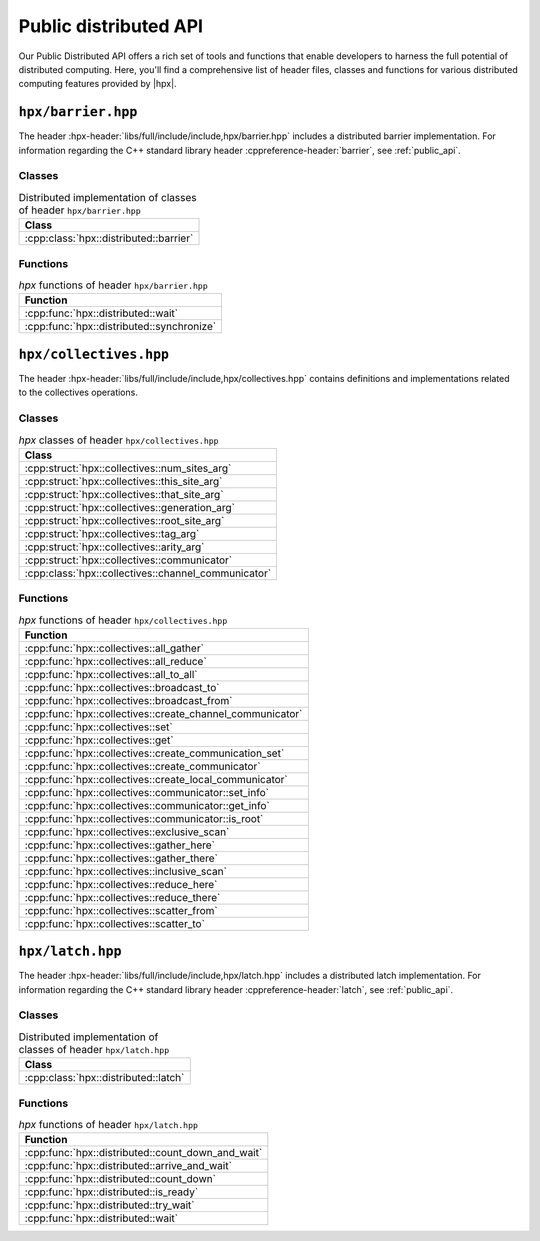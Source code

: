 ..
    Copyright (C) 2023 Dimitra Karatza

    SPDX-License-Identifier: BSL-1.0
    Distributed under the Boost Software License, Version 1.0. (See accompanying
    file LICENSE_1_0.txt or copy at http://www.boost.org/LICENSE_1_0.txt)

.. _public_distributed_api:

======================
Public distributed API
======================

Our Public Distributed API offers a rich set of tools and functions that enable developers
to harness the full potential of distributed computing. Here, you'll find a comprehensive
list of header files, classes and functions for various distributed computing features
provided by |hpx|.

.. _public_distr_api_header_barrier:

``hpx/barrier.hpp``
===================

The header :hpx-header:`libs/full/include/include,hpx/barrier.hpp` includes
a distributed barrier implementation. For information regarding the C++ standard
library header :cppreference-header:`barrier`, see :ref:`public_api`.

Classes
-------

.. table:: Distributed implementation of classes of header ``hpx/barrier.hpp``

   +----------------------------------------+
   | Class                                  |
   +========================================+
   | :cpp:class:`hpx::distributed::barrier` |
   +----------------------------------------+

Functions
---------

.. table:: `hpx` functions of header ``hpx/barrier.hpp``

   +-------------------------------------------+
   | Function                                  |
   +===========================================+
   | :cpp:func:`hpx::distributed::wait`        |
   +-------------------------------------------+
   | :cpp:func:`hpx::distributed::synchronize` |
   +-------------------------------------------+

.. _public_distr_api_header_collectives:

``hpx/collectives.hpp``
=======================

The header :hpx-header:`libs/full/include/include,hpx/collectives.hpp`
contains definitions and implementations related to the collectives operations.

Classes
-------

.. table:: `hpx` classes of header ``hpx/collectives.hpp``

   +-----------------------------------------------------+
   | Class                                               |
   +=====================================================+
   | :cpp:struct:`hpx::collectives::num_sites_arg`       |
   +-----------------------------------------------------+
   | :cpp:struct:`hpx::collectives::this_site_arg`       |
   +-----------------------------------------------------+
   | :cpp:struct:`hpx::collectives::that_site_arg`       |
   +-----------------------------------------------------+
   | :cpp:struct:`hpx::collectives::generation_arg`      |
   +-----------------------------------------------------+
   | :cpp:struct:`hpx::collectives::root_site_arg`       |
   +-----------------------------------------------------+
   | :cpp:struct:`hpx::collectives::tag_arg`             |
   +-----------------------------------------------------+
   | :cpp:struct:`hpx::collectives::arity_arg`           |
   +-----------------------------------------------------+
   | :cpp:struct:`hpx::collectives::communicator`        |
   +-----------------------------------------------------+
   | :cpp:class:`hpx::collectives::channel_communicator` |
   +-----------------------------------------------------+

Functions
---------

.. table:: `hpx` functions of header ``hpx/collectives.hpp``

   +-----------------------------------------------------------+
   | Function                                                  |
   +===========================================================+
   | :cpp:func:`hpx::collectives::all_gather`                  |
   +-----------------------------------------------------------+
   | :cpp:func:`hpx::collectives::all_reduce`                  |
   +-----------------------------------------------------------+
   | :cpp:func:`hpx::collectives::all_to_all`                  |
   +-----------------------------------------------------------+
   | :cpp:func:`hpx::collectives::broadcast_to`                |
   +-----------------------------------------------------------+
   | :cpp:func:`hpx::collectives::broadcast_from`              |
   +-----------------------------------------------------------+
   | :cpp:func:`hpx::collectives::create_channel_communicator` |
   +-----------------------------------------------------------+
   | :cpp:func:`hpx::collectives::set`                         |
   +-----------------------------------------------------------+
   | :cpp:func:`hpx::collectives::get`                         |
   +-----------------------------------------------------------+
   | :cpp:func:`hpx::collectives::create_communication_set`    |
   +-----------------------------------------------------------+
   | :cpp:func:`hpx::collectives::create_communicator`         |
   +-----------------------------------------------------------+
   | :cpp:func:`hpx::collectives::create_local_communicator`   |
   +-----------------------------------------------------------+
   | :cpp:func:`hpx::collectives::communicator::set_info`      |
   +-----------------------------------------------------------+
   | :cpp:func:`hpx::collectives::communicator::get_info`      |
   +-----------------------------------------------------------+
   | :cpp:func:`hpx::collectives::communicator::is_root`       |
   +-----------------------------------------------------------+
   | :cpp:func:`hpx::collectives::exclusive_scan`              |
   +-----------------------------------------------------------+
   | :cpp:func:`hpx::collectives::gather_here`                 |
   +-----------------------------------------------------------+
   | :cpp:func:`hpx::collectives::gather_there`                |
   +-----------------------------------------------------------+
   | :cpp:func:`hpx::collectives::inclusive_scan`              |
   +-----------------------------------------------------------+
   | :cpp:func:`hpx::collectives::reduce_here`                 |
   +-----------------------------------------------------------+
   | :cpp:func:`hpx::collectives::reduce_there`                |
   +-----------------------------------------------------------+
   | :cpp:func:`hpx::collectives::scatter_from`                |
   +-----------------------------------------------------------+
   | :cpp:func:`hpx::collectives::scatter_to`                  |
   +-----------------------------------------------------------+

.. _public_distr_api_header_latch:

``hpx/latch.hpp``
=================

The header :hpx-header:`libs/full/include/include,hpx/latch.hpp` includes
a distributed latch implementation. For information regarding the C++ standard
library header :cppreference-header:`latch`, see :ref:`public_api`.

Classes
-------

.. table:: Distributed implementation of classes of header ``hpx/latch.hpp``

   +--------------------------------------+
   | Class                                |
   +======================================+
   | :cpp:class:`hpx::distributed::latch` |
   +--------------------------------------+

Functions
---------

.. table:: `hpx` functions of header ``hpx/latch.hpp``

   +---------------------------------------------------+
   | Function                                          |
   +===================================================+
   | :cpp:func:`hpx::distributed::count_down_and_wait` |
   +---------------------------------------------------+
   | :cpp:func:`hpx::distributed::arrive_and_wait`     |
   +---------------------------------------------------+
   | :cpp:func:`hpx::distributed::count_down`          |
   +---------------------------------------------------+
   | :cpp:func:`hpx::distributed::is_ready`            |
   +---------------------------------------------------+
   | :cpp:func:`hpx::distributed::try_wait`            |
   +---------------------------------------------------+
   | :cpp:func:`hpx::distributed::wait`                |
   +---------------------------------------------------+
